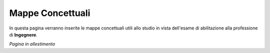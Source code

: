 .. _mappe-concettuali:

Mappe Concettuali
=================

In questa pagina verranno inserite le mappe concettuali utili allo studio in vista dell'esame di abilitazione alla professione di **Ingegnere**.

`Pagina in allestimento`
